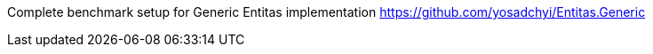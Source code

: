 Complete benchmark setup for Generic Entitas implementation https://github.com/yosadchyi/Entitas.Generic
